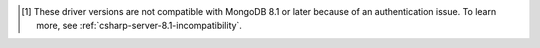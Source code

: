 .. list-table::
   :header-rows: 1
   :stub-columns: 1
   :class: compatibility-large

   * - {+driver-short+} Version
     - MongoDB 8.0
     - MongoDB 7.0
     - MongoDB 6.0
     - MongoDB 5.0
     - MongoDB 4.4
     - MongoDB 4.2 

   * - 2.29 to 3.4
     - ✓
     - ✓
     - ✓
     - ✓
     - ✓
     - ✓
     - ✓

   * - 2.20 to 2.28
     - ⊛
     - ⊛
     - ✓
     - ✓
     - ✓
     - ✓
     - ✓

   * - 2.16 to 2.19
     - ⊛
     - ⊛
     - ⊛
     - ✓
     - ✓
     - ✓
     - ✓

   * - 2.15
     - ⊛
     - ⊛
     - ⊛
     - ⊛
     - ✓
     - ✓
     - ✓

   * - 2.7 to 2.14
     - ✗ [#8.1-note]_
     - ⊛
     - ⊛
     - ⊛
     - ⊛
     - ✓
     - ✓

   * - 2.0 to 2.6
     - ✗ [#8.1-note]_
     -
     -
     -
     -
     -
     - ✓

.. [#v3-note] These driver versions are not compatible with MongoDB 8.1 or later because of an authentication issue. To learn more, see :ref:`csharp-server-8.1-incompatibility`.
